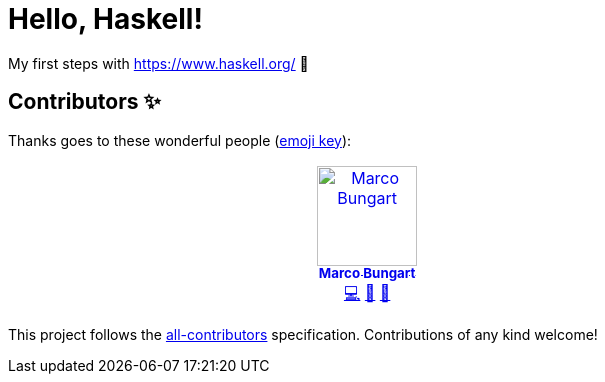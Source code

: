 = Hello, Haskell!

My first steps with https://www.haskell.org/ 🙂

== Contributors ✨

Thanks goes to these wonderful people (https://allcontributors.org/docs/en/emoji-key[emoji key]):

++++
<!-- ALL-CONTRIBUTORS-LIST:START - Do not remove or modify this section -->
<!-- prettier-ignore-start -->
<!-- markdownlint-disable -->
<table>
  <tbody>
    <tr>
      <td align="center" valign="top" width="14.28%"><a href="https://turing85.github.io"><img src="https://avatars.githubusercontent.com/u/32584495?v=4?s=100" width="100px;" alt="Marco Bungart"/><br /><sub><b>Marco Bungart</b></sub></a><br /><a href="#code-turing85" title="Code">💻</a> <a href="#maintenance-turing85" title="Maintenance">🚧</a> <a href="#doc-turing85" title="Documentation">📖</a></td>
    </tr>
  </tbody>
</table>

<!-- markdownlint-restore -->
<!-- prettier-ignore-end -->

<!-- ALL-CONTRIBUTORS-LIST:END -->
++++

This project follows the https://github.com/all-contributors/all-contributors[all-contributors] specification. Contributions of any kind welcome!